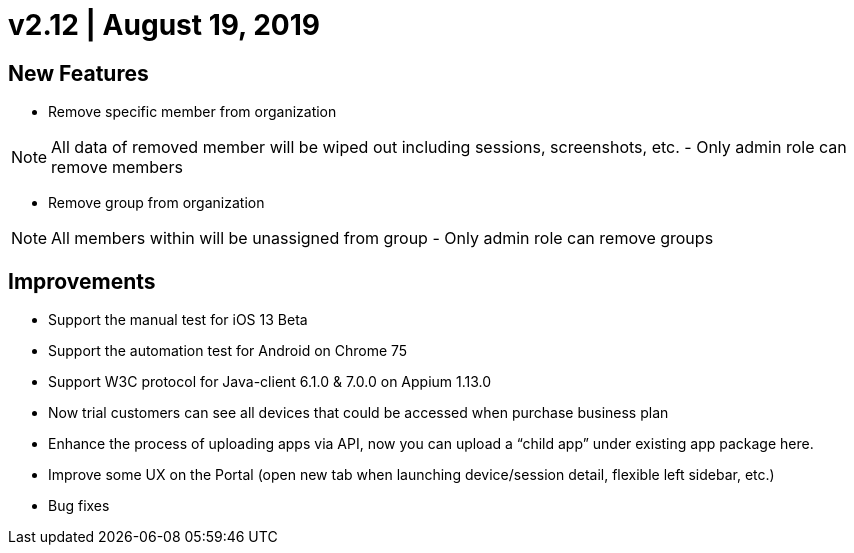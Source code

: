 = v2.12 | August 19, 2019
:navtitle: v2.12 | August 19, 2019

== New Features

* Remove specific member from organization

[NOTE]
All data of removed member will be wiped out including sessions, screenshots, etc. - Only admin role can remove members

* Remove group from organization

[NOTE]
All members within will be unassigned from group - Only admin role can remove groups

== Improvements

* Support the manual test for iOS 13 Beta
* Support the automation test for Android on Chrome 75
* Support W3C protocol for Java-client 6.1.0 & 7.0.0 on Appium 1.13.0
* Now trial customers can see all devices that could be accessed when purchase business plan
* Enhance the process of uploading apps via API, now you can upload a “child app” under existing app package here.
* Improve some UX on the Portal (open new tab when launching device/session detail, flexible left sidebar, etc.)
* Bug fixes
